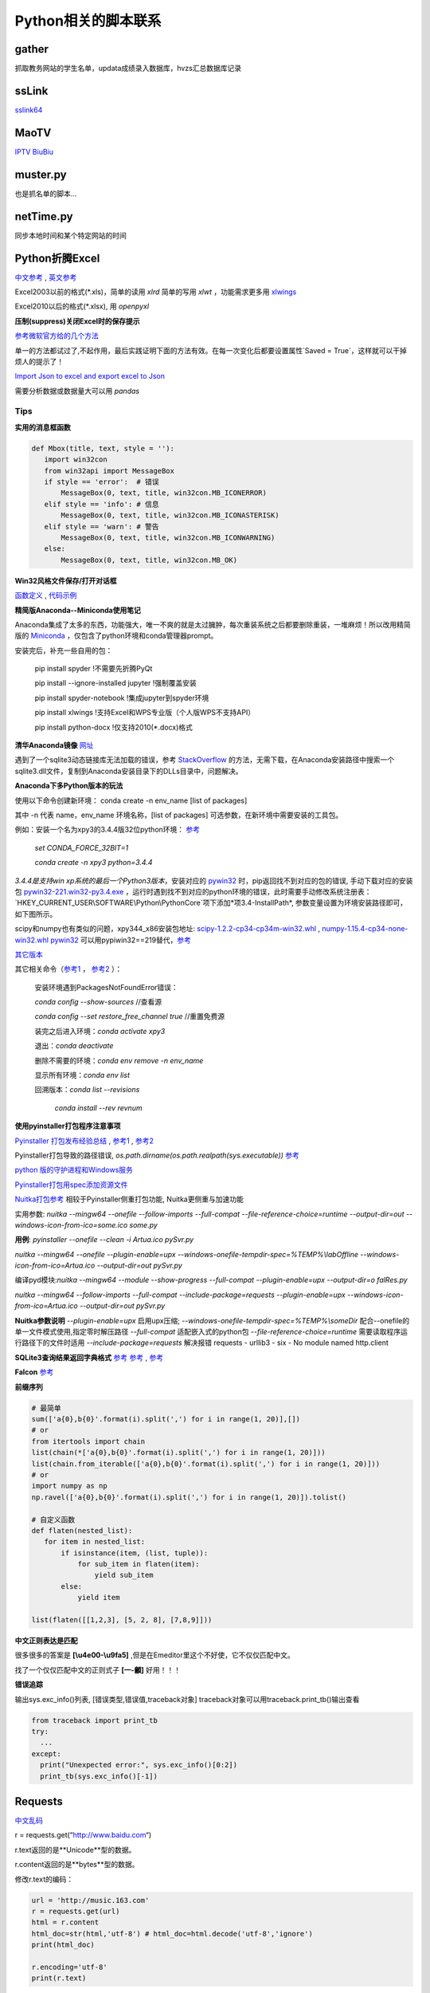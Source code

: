 Python相关的脚本联系
======================

gather
--------

抓取教务网站的学生名单，updata成绩录入数据库，hvzs汇总数据库记录

ssLink
--------

`sslink64 <https://cdn.staticaly.com/gh/lon91ong/python/master/sslink64>`_

MaoTV
---------

`IPTV <https://github.com/zbefine/iptv/blob/main/iptv.m3u>`_  `BiuBiu <https://github.com/GDaily/Biubiu/blob/main/Biubiu.json>`_

muster.py
------------

也是抓名单的脚本...

netTime.py
---------------

同步本地时间和某个特定网站的时间

Python折腾Excel
-----------------

`中文参考 <https://blog.csdn.net/sinat_28576553/article/details/81275650#二、使用xlwt模块对文件进行写操作>`_ , `英文参考 <https://www.pyxll.com/blog/tools-for-working-with-excel-and-python/>`_

Excel2003以前的格式(\*.xls)，简单的读用 *xlrd* 简单的写用 *xlwt* ，功能需求更多用 `xlwings <https://blog.csdn.net/asanscape/article/details/80372743>`_

Excel2010以后的格式(\*.xlsx), 用 *openpyxl*

**压制(suppress)关闭Excel时的保存提示**

`参考微软官方给的几个方法 <https://support.office.com/en-us/article/-how-to-suppress-save-changes-prompt-when-you-close-a-workbook-in-excel-189a257e-ec1b-40f7-9195-56d82e673071>`_ 

单一的方法都试过了,不起作用，最后实践证明下面的方法有效。在每一次变化后都要设置属性`Saved = True`，这样就可以干掉烦人的提示了！

.. code:: Visual Basic for Application

 Private Sub Worksheet_Change(ByVal Target As Range)
    ThisWorkbook.Saved = True
    ...
 End Sub

`Import Json to excel and export excel to Json <https://codingislove.com/excel-json/>`_ 

需要分析数据或数据量大可以用 *pandas*

Tips
,,,,,,,

**实用的消息框函数**

.. code:: python

 def Mbox(title, text, style = ''):
    import win32con
    from win32api import MessageBox
    if style == 'error':  # 错误
        MessageBox(0, text, title, win32con.MB_ICONERROR)
    elif style == 'info': # 信息
        MessageBox(0, text, title, win32con.MB_ICONASTERISK)
    elif style == 'warn': # 警告
        MessageBox(0, text, title, win32con.MB_ICONWARNING)
    else:
        MessageBox(0, text, title, win32con.MB_OK)
        
**Win32风格文件保存/打开对话框**

`函数定义 <http://timgolden.me.uk/pywin32-docs/win32ui__CreateFileDialog_meth.html>`_ ,
`代码示例 <https://www.programcreek.com/python/example/92919/win32ui.CreateFileDialog>`_


**精简版Anaconda--Miniconda使用笔记**

Anaconda集成了太多的东西，功能强大，唯一不爽的就是太过臃肿，每次重装系统之后都要删除重装，一堆麻烦！所以改用精简版的 `Miniconda <https://docs.conda.io/en/latest/miniconda.html>`_ ，仅包含了python环境和conda管理器prompt。

安装完后，补充一些自用的包：

  pip install spyder  !不需要先折腾PyQt
  
  pip install --ignore-installed jupyter !强制覆盖安装
  
  pip install spyder-notebook !集成jupyter到spyder环境
  
  pip install  xlwings !支持Excel和WPS专业版（个人版WPS不支持API）
  
  pip install python-docx  !仅支持2010(*.docx)格式
  
**清华Anaconda镜像** `网址 <https://mirror.tuna.tsinghua.edu.cn/help/anaconda/>`_  


遇到了一个sqlite3动态链接库无法加载的错误，参考 `StackOverflow <https://stackoverflow.com/questions/54876404/unable-to-import-sqlite3-using-anaconda-python>`_ 的方法，无需下载，在Anaconda安装路径中搜索一个sqlite3.dll文件，复制到Anaconda安装目录下的DLLs目录中，问题解决。

**Anaconda下多Python版本的玩法**

使用以下命令创建新环境：	
conda create -n env_name [list of packages]

其中 -n 代表 name，env_name 环境名称，[list of packages] 可选参数，在新环境中需要安装的工具包。

例如：安装一个名为xpy3的3.4.4版32位python环境： `参考 <https://github.com/conda/conda/issues/1744>`_ 

 *set CONDA_FORCE_32BIT=1*
 
 *conda create -n xpy3 python=3.4.4*

*3.4.4是支持win xp系统的最后一个Python3版本*，安装对应的 `pywin32 <https://github.com/mhammond/pywin32>`_ 时，pip返回找不到对应的包的错误, 手动下载对应的安装包 `pywin32-221.win32-py3.4.exe <https://github.com/mhammond/pywin32/releases/download/b221/pywin32-221.win32-py3.4.exe>`_ ，运行时遇到找不到对应的python环境的错误，此时需要手动修改系统注册表：`HKEY_CURRENT_USER\\SOFTWARE\\Python\\PythonCore`项下添加*项3.4-InstallPath*, 参数变量设置为环境安装路径即可，如下图所示。

.. image:: ./imgs/python_env.png
   :align: center

scipy和numpy也有类似的问题，xpy344_x86安装包地址: `scipy-1.2.2-cp34-cp34m-win32.whl <https://pypi.doubanio.com/packages/43/62/09d2b135ef7794aad6e837da5a18df9aceaa1ec2062e8a399e710f555739/scipy-1.2.2-cp34-cp34m-win32.whl#md5=780ce592f99ade01a9b0883ac767f798>`_ , `numpy-1.15.4-cp34-none-win32.whl <https://pypi.doubanio.com/packages/e6/10/798bd58c97068aad4cb24e9ba60dcc7ce2e8aac7a871ea493708039a8100/numpy-1.15.4-cp34-none-win32.whl#md5=c1e1f381de7abc96509d4c5463903755>`_ 
`pywin32 <https://download.lfd.uci.edu/pythonlibs/s2jqpv5t/cp34/pywin32-224-cp34-cp34m-win32.whl>`_ 可以用pypiwin32==219替代，`参考 <https://github.com/cherrypy/cherrypy/issues/1700>`_ 

`其它版本 <https://pypi.doubanio.com/simple/numpy/>`_ 

其它相关命令（`参考1 <https://blog.csdn.net/weixin_39278265/article/details/82982937>`_ ， `参考2 <https://www.cnblogs.com/ruhai/p/10847220.html>`_ ）：

  安装环境遇到PackagesNotFoundError错误：
  
  *conda config --show-sources*  //查看源
  
  *conda config --set restore_free_channel true*  //重置免费源
  
  装完之后进入环境：*conda activate xpy3*
  
  退出：*conda deactivate*
  
  删除不需要的环境：*conda env remove -n env_name*
  
  显示所有环境：*conda env list*
  
  回溯版本：*conda list --revisions*
           
           *conda install --rev revnum*

**使用pyinstaller打包程序注意事项**

`Pyinstaller 打包发布经验总结 <https://blog.csdn.net/weixin_42052836/article/details/82315118>`_ , `参考1 <https://www.misaraty.com/2022-02-08_python打包>`_ , `参考2 <https://zhuanlan.zhihu.com/p/57674343>`_

Pyinstaller打包导致的路径错误, *os.path.dirname(os.path.realpath(sys.executable))* `参考 <https://blog.csdn.net/sy20173081277/article/details/116541195>`_

`python 版的守护进程和Windows服务 <http://blog.orleven.com/2016/10/22/python-linux-daemon-windows-service/>`_ 

`Pyinstaller打包用spec添加资源文件 <https://www.yuanrenxue.com/tricks/pyinstaller-spec.html>`_

`Nuitka打包参考 <https://zhuanlan.zhihu.com/p/165978688>`_ 相较于Pyinstaller侧重打包功能, Nuitka更侧重与加速功能

实用参数: *nuitka --mingw64 --onefile --follow-imports --full-compat --file-reference-choice=runtime --output-dir=out --windows-icon-from-ico=some.ico some.py*

**用例**: *pyinstaller --onefile --clean -i Artua.ico pySvr.py*

*nuitka --mingw64 --onefile --plugin-enable=upx --windows-onefile-tempdir-spec=%TEMP%\\labOffline --windows-icon-from-ico=Artua.ico --output-dir=out pySvr.py*

编译pyd模块:*nuitka --mingw64 --module --show-progress --full-compat --plugin-enable=upx --output-dir=o falRes.py*

*nuitka --mingw64 --follow-imports --full-compat --include-package=requests --plugin-enable=upx --windows-icon-from-ico=Artua.ico --output-dir=out pySvr.py*

**Nuitka参数说明**
*--plugin-enable=upx* 启用upx压缩; 
*--windows-onefile-tempdir-spec=%TEMP%\\someDir*  配合--onefile的单一文件模式使用,指定零时解压路径
*--full-compat*  适配嵌入式的python包
*--file-reference-choice=runtime*  需要读取程序运行路径下的文件时适用
*--include-package=requests*  解决报错 requests - urllib3 - six - No module named http.client


**SQLite3查询结果返回字典格式** `参考 <https://blog.csdn.net/zhengxiaoyao0716/article/details/50278069>`_ 
`参考 <https://cloud.tencent.com/developer/section/1367013>`_ , `参考 <https://dormousehole.readthedocs.io/en/latest/patterns/sqlite3.html>`_ 

**Falcon** `参考 <https://www.osgeo.cn/falcon/api/request_and_response.html>`_ 

**前缀序列**

.. code:: python

 # 最简单
 sum(['a{0},b{0}'.format(i).split(',') for i in range(1, 20)],[])
 # or
 from itertools import chain
 list(chain(*['a{0},b{0}'.format(i).split(',') for i in range(1, 20)]))
 list(chain.from_iterable(['a{0},b{0}'.format(i).split(',') for i in range(1, 20)]))
 # or
 import numpy as np
 np.ravel(['a{0},b{0}'.format(i).split(',') for i in range(1, 20)]).tolist()
 
 # 自定义函数
 def flaten(nested_list):
    for item in nested_list:
        if isinstance(item, (list, tuple)):
            for sub_item in flaten(item):
                yield sub_item
        else:
            yield item

 list(flaten([[1,2,3], [5, 2, 8], [7,8,9]]))


**中文正则表达是匹配**

很多很多的答案是 **\[\\u4e00-\\u9fa5]** ,但是在Emeditor里这个不好使，它不仅仅匹配中文。

找了一个仅仅匹配中文的正则式子 **\[\一-\龥]** 好用！！！

**错误追踪**

输出sys.exc_info()列表, [错误类型,错误值,traceback对象]
traceback对象可以用traceback.print_tb()输出查看

.. code:: python

 from traceback import print_tb
 try:
   ...
 except:
   print("Unexpected error:", sys.exc_info()[0:2])
   print_tb(sys.exc_info()[-1])

Requests
-------------

`中文乱码 <https://blog.csdn.net/chaowanghn/article/details/54889835>`_

r = requests.get(“http://www.baidu.com“)

r.text返回的是**Unicode**型的数据。

r.content返回的是**bytes**型的数据。

修改r.text的编码：

.. code:: python

 url = 'http://music.163.com'
 r = requests.get(url)
 html = r.content
 html_doc=str(html,'utf-8') # html_doc=html.decode('utf-8','ignore')
 print(html_doc)
 
 r.encoding='utf-8'
 print(r.text)

Selenium
-------------

.. code:: python

 from selenium import webdriver
 from selenium.webdriver.chrome.options import Options

 options = Options()
 options.binary_location = "D:\\MyChrome\\Chrome\\chrome.exe"
 driver = webdriver.Chrome(options = options, executable_path="D:\\Python\\Scripts\\chromedriver_105.0.5195.52.exe")
 driver.get('http://data.eastmoney.com/bbsj/202206/lrb.html')
 print("Chrome Browser Invoked")
 
精简Python环境
----------------

`参考 <https://www.misaraty.com/2022-02-08_python打包#embeddable-plus>`_ , `嵌入环境补充pip <https://bootstrap.pypa.io/get-pip.py>`_
